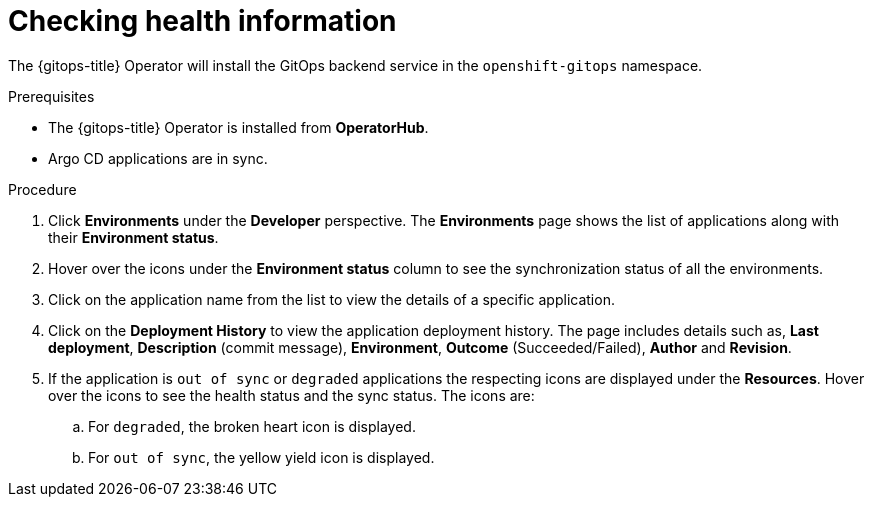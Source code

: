 :_content-type: PROCEDURE
[id="health-information-resources_{context}"]
= Checking health information

The {gitops-title} Operator will install the GitOps backend service in the `openshift-gitops` namespace.

.Prerequisites

* The {gitops-title} Operator is installed from *OperatorHub*.
* Argo CD applications are in sync.

.Procedure

. Click *Environments* under the *Developer* perspective. The *Environments* page shows the list of applications along with their *Environment status*.

. Hover over the icons under the *Environment status* column to see the synchronization status of all the environments.

. Click on the application name from the list to view the details of a specific application.

. Click on the *Deployment History* to view the application deployment history. The page includes details such as, *Last deployment*, *Description* (commit message), *Environment*, *Outcome* (Succeeded/Failed), *Author* and *Revision*. 

. If the application is `out of sync` or `degraded` applications the respecting icons are displayed under the *Resources*. Hover over the icons to see the health status and the sync status. The icons are:

.. For `degraded`, the broken heart icon is displayed.
.. For `out of sync`, the yellow yield icon is displayed.